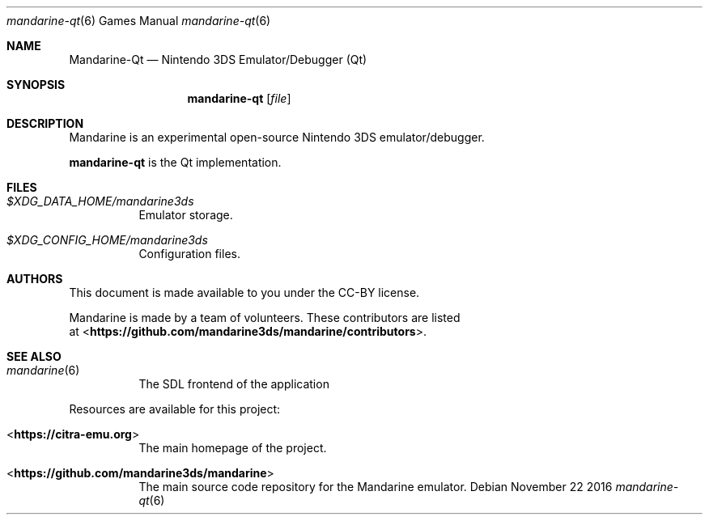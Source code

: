 .Dd November 22 2016
.Dt mandarine-qt 6
.Os
.Sh NAME
.Nm Mandarine-Qt
.Nd Nintendo 3DS Emulator/Debugger (Qt)
.Sh SYNOPSIS
.Nm mandarine-qt
.Op Ar file
.Sh DESCRIPTION
Mandarine is an experimental open-source Nintendo 3DS emulator/debugger.
.Pp
.Nm mandarine-qt
is the Qt implementation.
.Sh FILES
.Bl -tag -width Ds
.It Pa $XDG_DATA_HOME/mandarine3ds
Emulator storage.
.It Pa $XDG_CONFIG_HOME/mandarine3ds
Configuration files.
.El
.Sh AUTHORS
This document is made available to you under the CC-BY license.
.Pp
Mandarine is made by a team of volunteers. These contributors are listed
 at <\fBhttps://github.com/mandarine3ds/mandarine/contributors\fR>.
.Pp
.Sh SEE ALSO
.Bl -tag -width Ds
.It Xr mandarine 6
The SDL frontend of the application
.El
.Pp
Resources are available for this project:
.Bl -tag -width Ds
.It <\fBhttps://citra-emu.org\fR>
The main homepage of the project.
.It <\fBhttps://github.com/mandarine3ds/mandarine\fR>
The main source code repository for the Mandarine emulator.
.Pp
